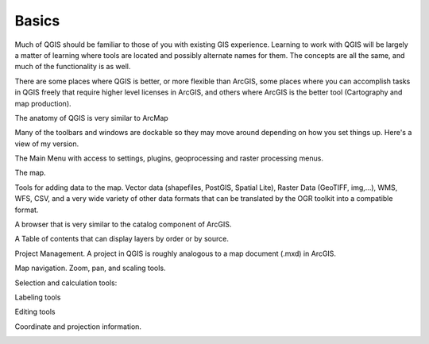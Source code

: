 ..  _basics:
Basics
======

Much of QGIS should be familiar to those of you with existing GIS experience. Learning to work with QGIS will be largely a matter of learning where tools are located and possibly alternate names for them. The concepts are all the same, and much of the functionality is as well.

There are some places where QGIS is better, or more flexible than ArcGIS, some places where you can accomplish tasks in QGIS freely that require higher level licenses in ArcGIS, and others where ArcGIS is the better tool (Cartography and map production).

.. image:: graphics/Basics_QGIS_01.png

The anatomy of QGIS is very similar to ArcMap

Many of the toolbars and windows are dockable so they may move around depending on how you set things up. Here's a view of my version.

The Main Menu with access to settings, plugins, geoprocessing and raster processing menus.

.. image:: graphics/Basics_QGIS_02.png

The map.

.. image:: graphics/Basics_QGIS_03.png

Tools for adding data to the map. Vector data (shapefiles, PostGIS, Spatial Lite), Raster Data (GeoTIFF, img,...), WMS, WFS, CSV, and a very wide variety of other data formats that can be translated by the OGR toolkit into a compatible format.

.. image:: graphics/Basics_QGIS_04.png

A browser that is very similar to the catalog component of ArcGIS.

.. image:: graphics/Basics_QGIS_05.png

A Table of contents that can display layers by order or by source.

.. image:: graphics/Basics_QGIS_06.png

Project Management. A project in QGIS is roughly analogous to a map document (.mxd) in ArcGIS.

.. image:: graphics/Basics_QGIS_07.png

Map navigation. Zoom, pan, and scaling tools.

.. image:: graphics/Basics_QGIS_08.png

Selection and calculation tools:

.. image:: graphics/Basics_QGIS_09.png

Labeling tools

.. image:: graphics/Basics_QGIS_10.png

Editing tools

.. image:: graphics/Basics_QGIS_11.png

Coordinate and projection information.

.. image:: graphics/Basics_QGIS_12.png
